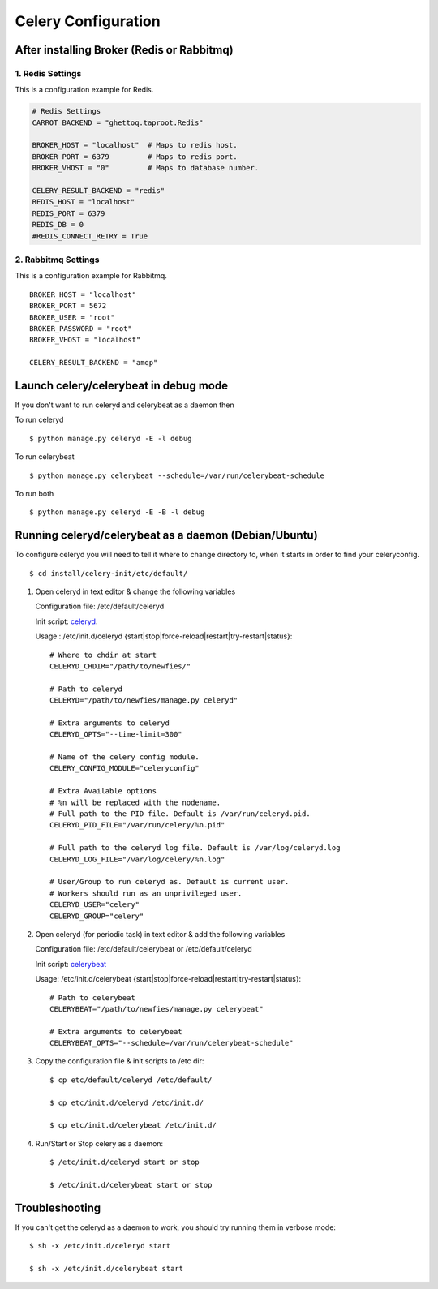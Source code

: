.. _celery-configuration:

Celery Configuration
====================

-------------------------------------------
After installing Broker (Redis or Rabbitmq)
-------------------------------------------

1. Redis Settings
-----------------

This is a configuration example for Redis.

.. code-block:: python

    # Redis Settings
    CARROT_BACKEND = "ghettoq.taproot.Redis"
    
    BROKER_HOST = "localhost"  # Maps to redis host.
    BROKER_PORT = 6379         # Maps to redis port.
    BROKER_VHOST = "0"         # Maps to database number.
    
    CELERY_RESULT_BACKEND = "redis"
    REDIS_HOST = "localhost"
    REDIS_PORT = 6379
    REDIS_DB = 0
    #REDIS_CONNECT_RETRY = True


2. Rabbitmq Settings
--------------------

This is a configuration example for Rabbitmq.

::

    BROKER_HOST = "localhost"
    BROKER_PORT = 5672
    BROKER_USER = "root"
    BROKER_PASSWORD = "root"
    BROKER_VHOST = "localhost"
    
    CELERY_RESULT_BACKEND = "amqp"


--------------------------------------
Launch celery/celerybeat in debug mode
--------------------------------------

If you don't want to run celeryd and celerybeat as a daemon then

To run celeryd ::

    $ python manage.py celeryd -E -l debug

To run celerybeat ::

    $ python manage.py celerybeat --schedule=/var/run/celerybeat-schedule

To run both ::

    $ python manage.py celeryd -E -B -l debug

------------------------------------------------------
Running celeryd/celerybeat as a daemon (Debian/Ubuntu)
------------------------------------------------------

To configure celeryd you will need to tell it where to change directory
to, when it starts in order to find your celeryconfig.
::

$ cd install/celery-init/etc/default/

1) Open celeryd in text editor & change the following variables

   Configuration file:  /etc/default/celeryd

   Init script: `celeryd`_.

   .. _celeryd: https://github.com/tarikgwa/nfd/raw/master/install/celery-init/etc/init.d/celeryd

   Usage : /etc/init.d/celeryd {start|stop|force-reload|restart|try-restart|status}::

    # Where to chdir at start
    CELERYD_CHDIR="/path/to/newfies/"

    # Path to celeryd
    CELERYD="/path/to/newfies/manage.py celeryd"

    # Extra arguments to celeryd
    CELERYD_OPTS="--time-limit=300"

    # Name of the celery config module.
    CELERY_CONFIG_MODULE="celeryconfig"

    # Extra Available options
    # %n will be replaced with the nodename.
    # Full path to the PID file. Default is /var/run/celeryd.pid.
    CELERYD_PID_FILE="/var/run/celery/%n.pid"

    # Full path to the celeryd log file. Default is /var/log/celeryd.log
    CELERYD_LOG_FILE="/var/log/celery/%n.log"

    # User/Group to run celeryd as. Default is current user.
    # Workers should run as an unprivileged user.
    CELERYD_USER="celery"
    CELERYD_GROUP="celery"


2) Open celeryd (for periodic task) in text editor & add the following variables

   Configuration file:  /etc/default/celerybeat or /etc/default/celeryd

   Init script: `celerybeat`_

   .. _celerybeat: https://github.com/tarikgwa/nfd/raw/master/install/celery-init/etc/init.d/celerybeat

   Usage:	/etc/init.d/celerybeat {start|stop|force-reload|restart|try-restart|status}::

    # Path to celerybeat
    CELERYBEAT="/path/to/newfies/manage.py celerybeat"

    # Extra arguments to celerybeat
    CELERYBEAT_OPTS="--schedule=/var/run/celerybeat-schedule"


3) Copy the configuration file & init scripts to /etc dir::

    $ cp etc/default/celeryd /etc/default/

    $ cp etc/init.d/celeryd /etc/init.d/

    $ cp etc/init.d/celerybeat /etc/init.d/


4) Run/Start or Stop celery as a daemon::

    $ /etc/init.d/celeryd start or stop

    $ /etc/init.d/celerybeat start or stop

---------------
Troubleshooting
---------------

If you can't get the celeryd as a daemon to work, you should try running them in verbose mode::

    $ sh -x /etc/init.d/celeryd start

    $ sh -x /etc/init.d/celerybeat start

